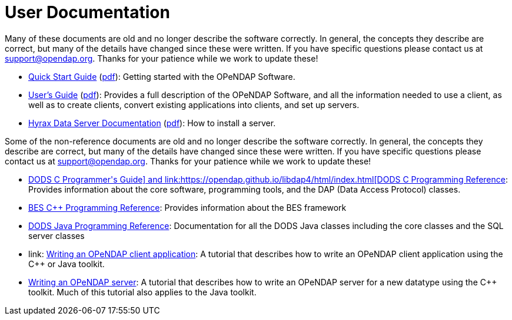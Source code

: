 = User Documentation

Many of these documents are old and no longer describe the software correctly. In general, the concepts they describe are correct, but many of the details have changed since these were written. If you have specific questions please contact us at support@opendap.org. Thanks for your patience while we work to update these!

* link:https://opendap.github.io/documentation/QuickStart.html[Quick Start Guide]
(link:https://opendap.github.io/documentation/QuickStart.pdf[pdf]):
Getting started with the OPeNDAP Software.
* https://opendap.github.io/documentation/UserGuideComprehensive.html[User's Guide]
(link:https://opendap.github.io/documentation/UserGuideComprehensive.pdf[pdf]):
Provides a full description of the OPeNDAP Software, and all the information needed to use a client, as well as to create clients, convert existing applications into clients, and set up servers.
* link:https://opendap.github.io/hyrax_guide/Master_Hyrax_Guide.html[Hyrax Data Server Documentation]
(link:https://opendap.github.io/hyrax_guide/Master_Hyrax_Guide.pdf[pdf]):
How to install a server.

Some of the non-reference documents are old and no longer describe the software correctly. In general, the concepts they describe are correct, but many of the details have changed since these were written. If you have specific questions please contact us at support@opendap.org. Thanks for your patience while we work to update these!

* link:http://docs.opendap.org/index.php/ProgrammerGuide[DODS C++ Programmer's Guide]
and
link:https://opendap.github.io/libdap4/html/index.html[DODS C++ Programming Reference]:
Provides information about the core software, programming tools, and the DAP (Data Access Protocol) classes.
* link:https://opendap.github.io/bes/html/index.html[BES C++ Programming Reference]:
Provides information about the BES framework
* link:http://docs.opendap.org/index.php/Documentation=Java_OPeNDAP_API_Documentation[DODS Java Programming Reference]:
Documentation for all the DODS Java classes including the core classes and the SQL server classes
* link: http://docs.opendap.org/index.php/Writing_a_Client[Writing an OPeNDAP client application]:
A tutorial that describes how to write an OPeNDAP client application using the C++ or Java toolkit.
* link:http://docs.opendap.org/index.php/Wiki_Testing/WritingAServer[Writing an OPeNDAP server]:
A tutorial that describes how to write an OPeNDAP server for a new datatype using the C++ toolkit. Much of this tutorial also applies to the Java toolkit.